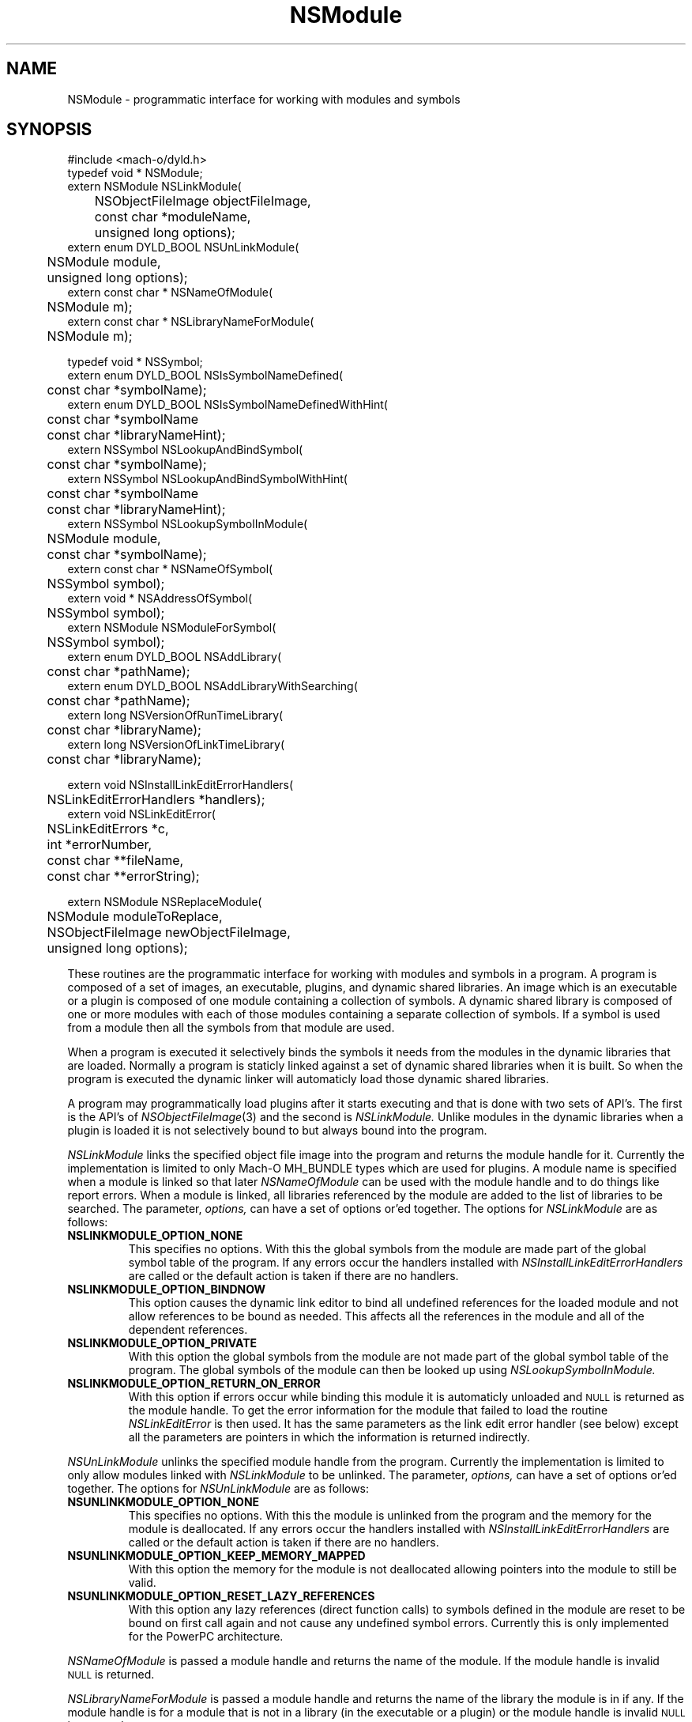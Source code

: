 .TH NSModule 3 "November 22, 2000" "Apple Computer, Inc."
.SH NAME
NSModule \- programmatic interface for working with modules and symbols
.SH SYNOPSIS
.nf
.PP
#include <mach-o/dyld.h>
.sp .5
typedef void * NSModule;
.sp .5
extern NSModule NSLinkModule(
	NSObjectFileImage objectFileImage, 
	const char *moduleName,
	unsigned long options);
.sp .5
extern enum DYLD_BOOL NSUnLinkModule(
	NSModule module, 
	unsigned long options);
.sp .5
extern const char * NSNameOfModule(
	NSModule m); 
.sp .5
extern const char * NSLibraryNameForModule(
	NSModule m);
.sp 2
typedef void * NSSymbol;
.sp .5
extern enum DYLD_BOOL NSIsSymbolNameDefined(
	const char *symbolName);
.sp .5
extern enum DYLD_BOOL NSIsSymbolNameDefinedWithHint(
	const char *symbolName
	const char *libraryNameHint);
.sp .5
extern NSSymbol NSLookupAndBindSymbol(
	const char *symbolName);
.sp .5
extern NSSymbol NSLookupAndBindSymbolWithHint(
	const char *symbolName
	const char *libraryNameHint);
.sp .5
extern NSSymbol NSLookupSymbolInModule(
	NSModule module,
	const char *symbolName);
.sp .5
extern const char * NSNameOfSymbol(
	NSSymbol symbol);
.sp .5
extern void * NSAddressOfSymbol(
	NSSymbol symbol);
.sp .5
extern NSModule NSModuleForSymbol(
	NSSymbol symbol);
.sp .5
extern enum DYLD_BOOL NSAddLibrary(
	const char *pathName);
.sp .5
extern enum DYLD_BOOL NSAddLibraryWithSearching(
	const char *pathName);
.sp .5
extern long NSVersionOfRunTimeLibrary(
	const char *libraryName);
.sp .5
extern long NSVersionOfLinkTimeLibrary(
	const char *libraryName);
.sp 2
extern void NSInstallLinkEditErrorHandlers(
	NSLinkEditErrorHandlers *handlers);
.sp .5
extern void NSLinkEditError(
	NSLinkEditErrors *c,
	int *errorNumber, 
	const char **fileName,
	const char **errorString);
.if
.SH "FUTURE SYNOPSIS"
.nf
.PP
extern NSModule NSReplaceModule(
	NSModule moduleToReplace,
	NSObjectFileImage newObjectFileImage, 
	unsigned long options);
.fi
.PP
These routines are the programmatic interface for working with modules and
symbols in a program.  A program is composed of a set of images, an executable,
plugins, and dynamic shared libraries.  An image which is an executable or a
plugin is composed of one module containing a collection of symbols.  A dynamic
shared library is composed of one or more modules with each of those modules
containing a separate collection of symbols.  If a symbol is used from a module
then all the symbols from that module are used.
.PP
When a program is executed it selectively binds the symbols it needs from the
modules in the dynamic libraries that are loaded.  Normally a program is
staticly linked against a set of dynamic shared libraries when it is built.
So when the program is executed the dynamic linker will automaticly load those
dynamic shared libraries.
.PP
A program may programmatically load plugins after it starts executing and that
is done with two sets of API's.  The first is the API's of
.IR NSObjectFileImage (3)
and the second is
.I NSLinkModule.
Unlike modules in the dynamic libraries when a plugin is loaded it is not
selectively bound to but always bound into the program.
.PP
.I NSLinkModule
links the specified object file image into the program and returns the module
handle for it.
Currently the implementation is limited to only Mach-O MH_BUNDLE types which
are used for plugins.
A module name is specified when a module is linked so that later
.I NSNameOfModule
can be used with the module handle and to do things like report errors.
When a module is linked, all libraries referenced by the module are added to
the list of libraries to be searched.
The parameter,
.I options,
can have a set of options or'ed together.  The options for
.I NSLinkModule
are as follows:
.TP
.B NSLINKMODULE_OPTION_NONE
This specifies no options.  With this the global symbols from the module are
made part of the global symbol table of the program.  If any errors occur the
handlers installed with
.I NSInstallLinkEditErrorHandlers
are called or the default action is taken if there are no handlers.
.TP
.B NSLINKMODULE_OPTION_BINDNOW
This option causes the dynamic link editor to bind all undefined references for
the loaded module and not allow references to be bound as needed.  This affects
all the references in the module and all of the dependent references.
.TP
.B NSLINKMODULE_OPTION_PRIVATE
With this option the global symbols from the module are not made part of
the global symbol table of the program.  The global symbols of the
module can then be looked up using
.I NSLookupSymbolInModule.
.TP
.B NSLINKMODULE_OPTION_RETURN_ON_ERROR
With this option if errors occur while binding this module it is automaticly
unloaded and
.SM NULL
is returned as the module handle.  To get the error information for the module
that failed to load the routine
.I NSLinkEditError
is then used.  It has the same parameters as the link edit error handler (see
below) except all the parameters are pointers in which the information is
returned indirectly.
.PP
.I NSUnLinkModule
unlinks the specified module handle from the program.  Currently the 
implementation is limited to only allow modules linked with
.I NSLinkModule
to be unlinked.  The parameter,
.I options,
can have a set of options or'ed together.  The options for
.I NSUnLinkModule
are as follows:
.TP
.B NSUNLINKMODULE_OPTION_NONE
This specifies no options.  With this the module is unlinked from the program
and the memory for the module is deallocated.  If any errors occur the
handlers installed with
.I NSInstallLinkEditErrorHandlers
are called or the default action is taken if there are no handlers.
.TP
.B NSUNLINKMODULE_OPTION_KEEP_MEMORY_MAPPED
With this option the memory for the module is not deallocated allowing pointers
into the module to still be valid.
.TP
.B NSUNLINKMODULE_OPTION_RESET_LAZY_REFERENCES
With this option any lazy references (direct function calls) to symbols defined
in the module are reset to be bound on first call again and not cause any
undefined symbol errors.  Currently this is only implemented for the PowerPC
architecture.
.PP
.I NSNameOfModule
is passed a module handle and returns the name of the module.  If the module
handle is invalid
.SM NULL
is returned.
.PP
.I NSLibraryNameForModule
is passed a module handle and returns the name of the library the module is in
if any.  If the module handle is for a module that is not in a library (in the
executable or a plugin) or the module handle is invalid
.SM NULL
is returned.
.PP
.I NSIsSymbolNameDefined
is passed a global symbol name (global 'C' symbols names are preceded with an
underbar '\_') and returns
.SM TRUE
or
.SM FALSE
based on if the symbol is defined in the program's global symbol table.
If the symbol is not defined no error occurs.
.PP
.I NSIsSymbolNameDefinedWithHint
is the same as
.I NSIsSymbolNameDefined
but the
.I libraryNameHint
parameter provides a hint as to where to start the lookup in a prebound
program.  The
.I libraryNameHint
parameter is matched up with the actual library install names with
.IR strstr (3).
.PP
.I NSLookupAndBindSymbol
is passed a global symbol name and looks up and binds the symbol into the
program.
It returns an NSSymbol for the symbol.  If any errors occur the handlers
installed with
.I NSInstallLinkEditErrorHandlers
are called or the default action is taken if there are no handlers.
.PP
.I NSLookupAndBindSymbolWithHint
is the same as
.I NSLookupAndBindSymbol
but the
.I libraryNameHint
parameter provides a hint as to where to start the lookup in a prebound
program.  The
.I libraryNameHint
parameter is matched up with the actual library install names with
.IR strstr (3).
.PP
.I NSLookupSymbolInModule
is passed a symbol name and a module handle and looks up the symbol in that
module.  Currently this is only implemented for module handles returned with
.I NSLinkModule.
If the symbol is found an NSSymbol for the symbol is returned otherwise
.SM NULL
is returned and no error occurs.
.PP
.I NSNameOfSymbol
is passed an NSSymbol and returns the name of the symbol.
.PP
.I NSAddressOfSymbol
is passed an NSSymbol and returns the address of the symbol.
.PP
.I NSModuleForSymbol
is passed an NSSymbol and returns the NSModule that symbol is defined in.
.PP
.I NSAddLibrary
is passed the file name of a dynamic shared library to be added to the search
list.  If it is successful it returns
.SM TRUE
else it returns
.SM FALSE.
.PP
.I NSAddLibraryWithSearching
is passed the file name of a dynamic shared library to be added to the search
list the file name passed will be effected by the various
.SM DYLD
environment variables as if this library were linked into the program.  If it
is successful it returns
.SM TRUE
else it returns
.SM FALSE.
.PP
.I NSVersionOfRunTimeLibrary
is passed the install name of a dynamic shared library and returns
current_version number of the library the program is using or \-1 if the
program is not using that library.
.PP
.I NSVersionOfLinkTimeLibrary
is passed the install name of a dynamic shared library and returns the
current_version number of the library the executable program was built
with or \-1 if the program was not built with that library.
.SH ERROR HANDLING
.PP
.I NSInstallLinkEditErrorHandlers
is passed a pointer to a NSLinkEditErrorHandlers which contains three function
pointers to be used for handling dynamic link errors.  The prototypes for these
functions are given in the following typedef:
.RS
.nf
typedef struct {
     void     (*undefined)(const char *symbolName);
     NSModule (*multiple)(NSSymbol s, NSModule oldModule, NSModule newModule); 
     void     (*linkEdit)(NSLinkEditErrors errorClass, int errorNumber,
                          const char *fileName, const char *errorString);
} NSLinkEditErrorHandlers;
.fi
.RE
.PP
The first two functions allow the programmer to direct the link edit processing
of undefined symbols and multiply defined symbols.
The third function allows the programmer to catch all other link editor
errors.
.PP
The state when one of the user error functions gets called will be such that no
module will be partially loaded (except in the case of resource errors like out
of memory and other relocation errors).
However, with undefined symbol errors those modules referencing undefined
symbols will be partially bound, and use of such modules can and will crash the
program.
.PP
Great care should be taken when implementing these functions, as the program is
running in a state that will crash if it uses an unbound symbol.
To be safe, these functions should only rely on other things in the same module
or in the executable.
.PP
If the user does not supply these functions, the default will be to write an
error message on to file descriptor 2 (usually stderr) and exit the program
(except for the
.I linkEdit
error handler when the
.I NSLinkEditErrors
is NSLinkEditWarningError, then the default is to do nothing).
.PP
The specified undefined handler may make calls to any of the runtime loading
functions to add modules based on the undefined symbol name.
After dealing with this symbol name successfully (by doing a runtime loading
operation to resolve the undefined reference) the handler simply returns.
If more symbol's names remain undefined the handler will be called repeatedly
with an undefined symbol name.
If the handler can't deal with the symbol it should not return (put up a panel,
abort, etc) and cause the program to exit.
Or it can remove itself as the undefined handler and return which will cause
the default action of printing the undefined symbol names and exiting.
.PP
The specified multiply defined symbol handler is called during the process of
runtime linking and thus it may not call any of the runtime loading functions
as only one set of linking operations can be performed in the task at a time.
The only programmatic functions that can be called from a multiply defined
symbol handler are
.I NSNameOfSymbol,
.I NSNameOfModule
and
.I NSLibraryNameForModule
(provided they are linked into the program before the handler is called).
This handler returns the module handle for the symbol that is to be used for
further link editing, either the
.I oldModule
or the
.I newModule.
It may also record one of the module handles to later take action after the 
runtime linking process has completed (for example later unlink the module).
The dynamic link editor updates the references to the symbol if the handler
specifies the new symbol is to be used.
The references which are updated are those that the compiler system generated
as indirect references.  Initialized data and references that were created at
runtime are not effected.
.PP
The specified
.I linkEdit
error handler is called for all other runtime linking errors.
These other runtime linking errors are either warnings or fatal errors.
If the user's link edit error handler function returns
for a fatal error it will cause the program to exit.
There is small set of major error classes which have specific error numbers.
These numbers are be passed in the parameter
.I errorClass.
These major error classes include:
.RS
.nf
typedef enum {
	NSLinkEditFileAccessError,
	NSLinkEditFileFormatError,
	NSLinkEditMachResourceError,
	NSLinkEditUnixResourceError,
	NSLinkEditOtherError,
	NSLinkEditWarningError,
	NSLinkEditMultiplyDefinedError,
	NSLinkEditUndefinedError
} NSLinkEditErrors;
.fi
.RE
.PP
For the error class NSLinkEditUnixResourceError the
.I errorNumber
parameter will be an
.I errno
value (see
.IR intro (2)).
For the error class NSLinkEditMachResourceError the
.I errorNumber
parameter will be a
.I kern_return_t
value.
For the error class NSLinkEditOtherError the
.I errorNumber
parameter will be a one of the following values:
.RS
.nf
typedef enum {
    NSOtherErrorRelocation, 
    NSOtherErrorLazyBind,
    NSOtherErrorIndrLoop,
    NSOtherErrorLazyInit
} NSOtherErrorNumbers;
.fi
.RE
.PP
For all errors, an attempt to pass an error string will be made.
In some cases such as resource errors, it may not be possible to return a
string.
In those cases the
.I errorString
parameter will be
.sm NULL.
.PP
For file access errors and file format errors, an attempt to return a file name 
will also be passed, and if that is not possible the
.I filename
parameter will be
.sm NULL.
.SH ALSO SEE
NSObjectFileImage(3), dyld(3)
